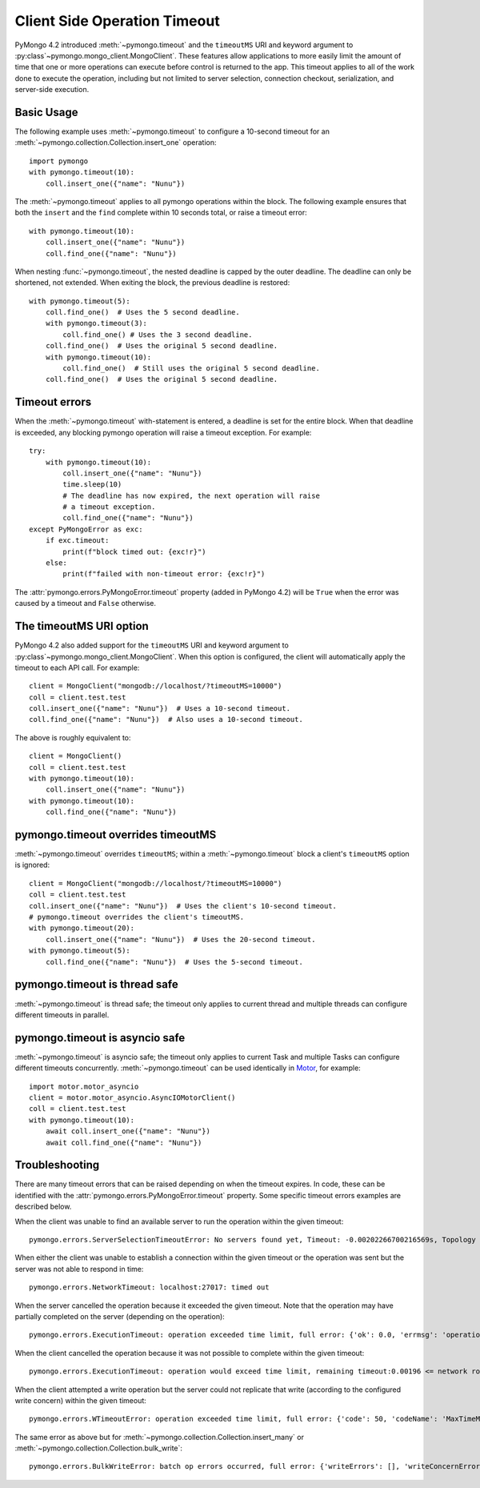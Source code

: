 
.. _timeout-example:

Client Side Operation Timeout
=============================

PyMongo 4.2 introduced :meth:`~pymongo.timeout` and the ``timeoutMS``
URI and keyword argument to :py:class`~pymongo.mongo_client.MongoClient`.
These features allow applications to more easily limit the amount of time that
one or more operations can execute before control is returned to the app. This
timeout applies to all of the work done to execute the operation, including
but not limited to server selection, connection checkout, serialization, and
server-side execution.

Basic Usage
-----------

The following example uses :meth:`~pymongo.timeout` to configure a 10-second
timeout for an :meth:`~pymongo.collection.Collection.insert_one` operation::

  import pymongo
  with pymongo.timeout(10):
      coll.insert_one({"name": "Nunu"})

The :meth:`~pymongo.timeout` applies to all pymongo operations within the block.
The following example ensures that both the ``insert`` and the ``find`` complete
within 10 seconds total, or raise a timeout error::

  with pymongo.timeout(10):
      coll.insert_one({"name": "Nunu"})
      coll.find_one({"name": "Nunu"})

When nesting :func:`~pymongo.timeout`, the nested deadline is capped by the outer
deadline. The deadline can only be shortened, not extended.
When exiting the block, the previous deadline is restored::

  with pymongo.timeout(5):
      coll.find_one()  # Uses the 5 second deadline.
      with pymongo.timeout(3):
          coll.find_one() # Uses the 3 second deadline.
      coll.find_one()  # Uses the original 5 second deadline.
      with pymongo.timeout(10):
          coll.find_one()  # Still uses the original 5 second deadline.
      coll.find_one()  # Uses the original 5 second deadline.

Timeout errors
--------------

When the :meth:`~pymongo.timeout` with-statement is entered, a deadline is set
for the entire block. When that deadline is exceeded, any blocking pymongo operation
will raise a timeout exception. For example::

  try:
      with pymongo.timeout(10):
          coll.insert_one({"name": "Nunu"})
          time.sleep(10)
          # The deadline has now expired, the next operation will raise
          # a timeout exception.
          coll.find_one({"name": "Nunu"})
  except PyMongoError as exc:
      if exc.timeout:
          print(f"block timed out: {exc!r}")
      else:
          print(f"failed with non-timeout error: {exc!r}")

The :attr:`pymongo.errors.PyMongoError.timeout` property (added in PyMongo 4.2)
will be ``True`` when the error was caused by a timeout and ``False`` otherwise.

The timeoutMS URI option
------------------------

PyMongo 4.2 also added support for the ``timeoutMS`` URI and keyword argument to
:py:class`~pymongo.mongo_client.MongoClient`. When this option is configured, the
client will automatically apply the timeout to each API call. For example::

  client = MongoClient("mongodb://localhost/?timeoutMS=10000")
  coll = client.test.test
  coll.insert_one({"name": "Nunu"})  # Uses a 10-second timeout.
  coll.find_one({"name": "Nunu"})  # Also uses a 10-second timeout.

The above is roughly equivalent to::

  client = MongoClient()
  coll = client.test.test
  with pymongo.timeout(10):
      coll.insert_one({"name": "Nunu"})
  with pymongo.timeout(10):
      coll.find_one({"name": "Nunu"})

pymongo.timeout overrides timeoutMS
-----------------------------------

:meth:`~pymongo.timeout` overrides ``timeoutMS``; within a
:meth:`~pymongo.timeout` block a client's ``timeoutMS`` option is ignored::

  client = MongoClient("mongodb://localhost/?timeoutMS=10000")
  coll = client.test.test
  coll.insert_one({"name": "Nunu"})  # Uses the client's 10-second timeout.
  # pymongo.timeout overrides the client's timeoutMS.
  with pymongo.timeout(20):
      coll.insert_one({"name": "Nunu"})  # Uses the 20-second timeout.
  with pymongo.timeout(5):
      coll.find_one({"name": "Nunu"})  # Uses the 5-second timeout.

pymongo.timeout is thread safe
------------------------------

:meth:`~pymongo.timeout` is thread safe; the timeout only applies to current
thread and multiple threads can configure different timeouts in parallel.

pymongo.timeout is asyncio safe
-------------------------------

:meth:`~pymongo.timeout` is asyncio safe; the timeout only applies to current
Task and multiple Tasks can configure different timeouts concurrently.
:meth:`~pymongo.timeout` can be used identically in
`Motor <https://github.com/mongodb/motor>`_, for example::

  import motor.motor_asyncio
  client = motor.motor_asyncio.AsyncIOMotorClient()
  coll = client.test.test
  with pymongo.timeout(10):
      await coll.insert_one({"name": "Nunu"})
      await coll.find_one({"name": "Nunu"})

Troubleshooting
---------------

There are many timeout errors that can be raised depending on when the timeout
expires. In code, these can be identified with the :attr:`pymongo.errors.PyMongoError.timeout`
property. Some specific timeout errors examples are described below.

When the client was unable to find an available server to run the operation
within the given timeout::

  pymongo.errors.ServerSelectionTimeoutError: No servers found yet, Timeout: -0.00202266700216569s, Topology Description: <TopologyDescription id: 63698e87cebfd22ab1bd2ae0, topology_type: Unknown, servers: [<ServerDescription ('localhost', 27017) server_type: Unknown, rtt: None>]>

When either the client was unable to establish a connection within the given
timeout or the operation was sent but the server was not able to respond in time::

  pymongo.errors.NetworkTimeout: localhost:27017: timed out

When the server cancelled the operation because it exceeded the given timeout.
Note that the operation may have partially completed on the server (depending
on the operation)::

  pymongo.errors.ExecutionTimeout: operation exceeded time limit, full error: {'ok': 0.0, 'errmsg': 'operation exceeded time limit', 'code': 50, 'codeName': 'MaxTimeMSExpired'}

When the client cancelled the operation because it was not possible to complete
within the given timeout::

  pymongo.errors.ExecutionTimeout: operation would exceed time limit, remaining timeout:0.00196 <= network round trip time:0.00427

When the client attempted a write operation but the server could not replicate
that write (according to the configured write concern) within the given timeout::

  pymongo.errors.WTimeoutError: operation exceeded time limit, full error: {'code': 50, 'codeName': 'MaxTimeMSExpired', 'errmsg': 'operation exceeded time limit', 'errInfo': {'writeConcern': {'w': 1, 'wtimeout': 0}}}

The same error as above but for :meth:`~pymongo.collection.Collection.insert_many`
or :meth:`~pymongo.collection.Collection.bulk_write`::

  pymongo.errors.BulkWriteError: batch op errors occurred, full error: {'writeErrors': [], 'writeConcernErrors': [{'code': 50, 'codeName': 'MaxTimeMSExpired', 'errmsg': 'operation exceeded time limit', 'errInfo': {'writeConcern': {'w': 1, 'wtimeout': 0}}}], 'nInserted': 2, 'nUpserted': 0, 'nMatched': 0, 'nModified': 0, 'nRemoved': 0, 'upserted': []}

